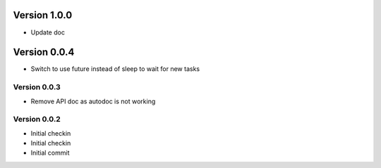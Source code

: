 Version 1.0.0
================================================================================

* Update doc

Version 0.0.4
================================================================================

* Switch to use future instead of sleep to wait for new tasks

Version 0.0.3
--------------------------------------------------------------------------------

* Remove API doc as autodoc is not working

Version 0.0.2
--------------------------------------------------------------------------------

* Initial checkin
* Initial checkin
* Initial commit
